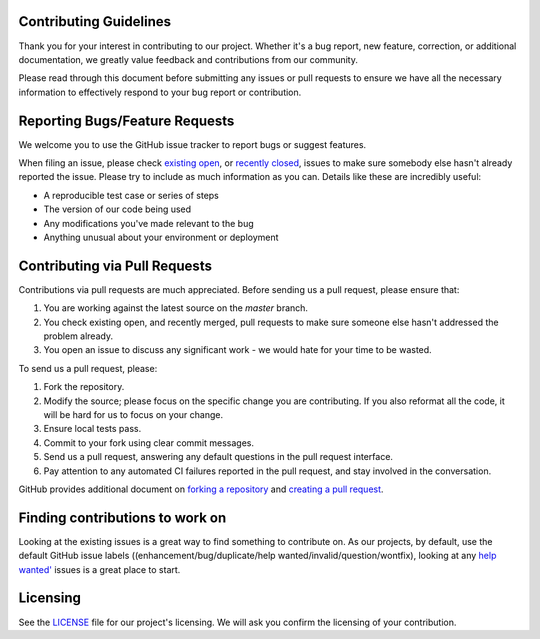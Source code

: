 Contributing Guidelines
#######################

Thank you for your interest in contributing to our project. Whether it's a bug report, new feature, correction, or additional
documentation, we greatly value feedback and contributions from our community.

Please read through this document before submitting any issues or pull requests to ensure we have all the necessary
information to effectively respond to your bug report or contribution.


Reporting Bugs/Feature Requests
###############################
We welcome you to use the GitHub issue tracker to report bugs or suggest features.

When filing an issue, please check `existing open <https://github.com/cowrie/cowrie>`_, or `recently closed <https://github.com/cowrie/cowrie/issues?utf8=%E2%9C%93&q=is%3Aissue%20is%3Aclosed%20>`_, issues to make sure somebody else hasn't already
reported the issue. Please try to include as much information as you can. Details like these are incredibly useful:

* A reproducible test case or series of steps
* The version of our code being used
* Any modifications you've made relevant to the bug
* Anything unusual about your environment or deployment


Contributing via Pull Requests
##############################
Contributions via pull requests are much appreciated. Before sending us a pull request, please ensure that:

1. You are working against the latest source on the *master* branch.
2. You check existing open, and recently merged, pull requests to make sure someone else hasn't addressed the problem already.
3. You open an issue to discuss any significant work - we would hate for your time to be wasted.

To send us a pull request, please:

1. Fork the repository.
2. Modify the source; please focus on the specific change you are contributing. If you also reformat all the code, it will be hard for us to focus on your change.
3. Ensure local tests pass.
4. Commit to your fork using clear commit messages.
5. Send us a pull request, answering any default questions in the pull request interface.
6. Pay attention to any automated CI failures reported in the pull request, and stay involved in the conversation.

GitHub provides additional document on `forking a repository <https://help.github.com/articles/fork-a-repo/>`_ and
`creating a pull request <https://help.github.com/articles/creating-a-pull-request/>`_.


Finding contributions to work on
################################
Looking at the existing issues is a great way to find something to contribute on. As our projects, by default, use the default GitHub issue labels ((enhancement/bug/duplicate/help wanted/invalid/question/wontfix), looking at any `help wanted' <https://github.com/cowrie/cowrie/labels/help%20wanted>`_ issues is a great place to start.


Licensing
#########
See the `LICENSE <https://github.com/cowrie/cowrie/blob/master/LICENSE.rst>`_ file for our project's licensing. We will ask you confirm the licensing of your contribution.

